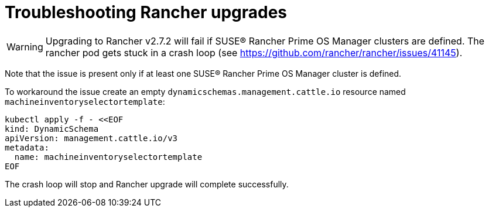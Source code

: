 = Troubleshooting Rancher upgrades

[WARNING]
====
Upgrading to Rancher v2.7.2 will fail if SUSE® Rancher Prime OS Manager clusters are defined. The rancher pod gets stuck in a crash loop (see https://github.com/rancher/rancher/issues/41145).
====

Note that the issue is present only if at least one SUSE® Rancher Prime OS Manager cluster is defined.

To workaround the issue create an empty `dynamicschemas.management.cattle.io` resource named `machineinventoryselectortemplate`:

[,shell]
----
kubectl apply -f - <<EOF
kind: DynamicSchema
apiVersion: management.cattle.io/v3
metadata:
  name: machineinventoryselectortemplate
EOF

----

The crash loop will stop and Rancher upgrade will complete successfully.
